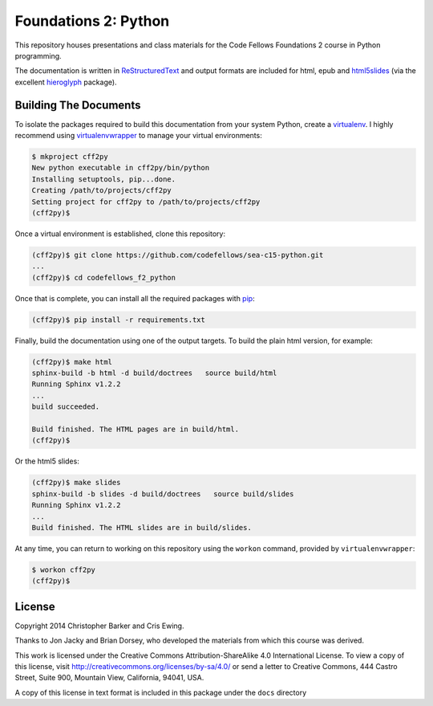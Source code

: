 *********************
Foundations 2: Python
*********************

This repository houses presentations and class materials for the Code Fellows
Foundations 2 course in Python programming.

The documentation is written in `ReStructuredText`_ and output formats are
included for html, epub and `html5slides`_ (via the excellent `hieroglyph`_
package).

.. _ReStructuredText: http://docutils.sourceforge.net/rst.html
.. _html5slides: https://code.google.com/p/io-2012-slides/
.. _hieroglyph: http://docs.hieroglyph.io/en/latest/index.html


Building The Documents
======================

To isolate the packages required to build this documentation from your system
Python, create a `virtualenv`_. I highly recommend using `virtualenvwrapper`_
to manage your virtual environments:


.. code-block:: bash

    $ mkproject cff2py
    New python executable in cff2py/bin/python
    Installing setuptools, pip...done.
    Creating /path/to/projects/cff2py
    Setting project for cff2py to /path/to/projects/cff2py
    (cff2py)$

.. _virtualenv: http://virtualenv.org
.. _virtualenvwrapper: http://virtualenvwrapper.readthedocs.org:


Once a virtual environment is established, clone this repository:

.. code-block:: bash

    
    (cff2py)$ git clone https://github.com/codefellows/sea-c15-python.git
    ...
    (cff2py)$ cd codefellows_f2_python

Once that is complete, you can install all the required packages with `pip`_:

.. _pip: http://www.pip-installer.org

.. code-block:: bash

    (cff2py)$ pip install -r requirements.txt

Finally, build the documentation using one of the output targets. To build the
plain html version, for example:

.. code-block:: bash

    (cff2py)$ make html
    sphinx-build -b html -d build/doctrees   source build/html
    Running Sphinx v1.2.2
    ...
    build succeeded.

    Build finished. The HTML pages are in build/html.
    (cff2py)$

Or the html5 slides:

.. code-block:: bash

    (cff2py)$ make slides
    sphinx-build -b slides -d build/doctrees   source build/slides
    Running Sphinx v1.2.2
    ...
    Build finished. The HTML slides are in build/slides.

At any time, you can return to working on this repository using the ``workon``
command, provided by ``virtualenvwrapper``:

.. code-block:: bash

    $ workon cff2py
    (cff2py)$


License
=======

Copyright 2014 Christopher Barker and Cris Ewing.

Thanks to Jon Jacky and Brian Dorsey, who developed the materials from which
this course was derived.

This work is licensed under the Creative Commons Attribution-ShareAlike 4.0
International License. To view a copy of this license, visit
http://creativecommons.org/licenses/by-sa/4.0/ or send a letter to Creative
Commons, 444 Castro Street, Suite 900, Mountain View, California, 94041, USA.

A copy of this license in text format is included in this package under the
``docs`` directory
